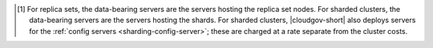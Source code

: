 .. [#data-bearing]

   For replica sets, the data-bearing servers are the servers hosting 
   the replica set nodes. For sharded clusters, the data-bearing 
   servers are the servers hosting the shards. For sharded clusters, 
   |cloudgov-short| also deploys servers for the 
   :ref:`config servers <sharding-config-server>`; these are charged at 
   a rate separate from the cluster costs.
